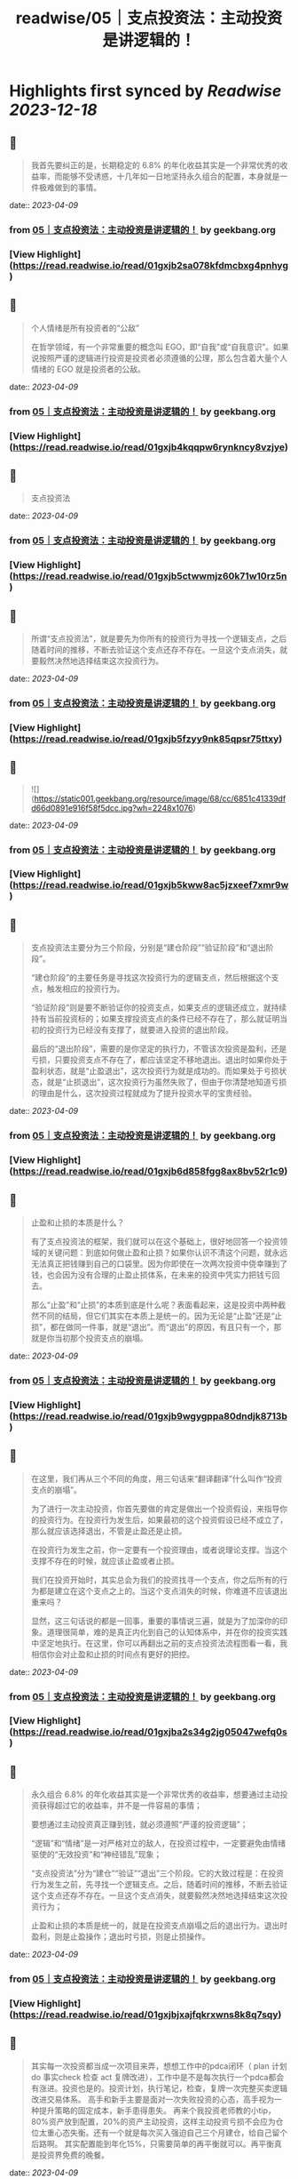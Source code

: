 :PROPERTIES:
:title: readwise/05｜支点投资法：主动投资是讲逻辑的！
:END:

:PROPERTIES:
:author: [[geekbang.org]]
:full-title: "05｜支点投资法：主动投资是讲逻辑的！"
:category: [[articles]]
:url: https://time.geekbang.org/column/article/398076
:tags:[[gt/程序员的个人财富课]],
:image-url: https://static001.geekbang.org/resource/image/0b/39/0bcb2a80b1a45c96c023582150a5b139.jpg
:END:

* Highlights first synced by [[Readwise]] [[2023-12-18]]
** 📌
#+BEGIN_QUOTE
我首先要纠正的是，长期稳定的 6.8% 的年化收益其实是一个非常优秀的收益率，而能够不受诱惑，十几年如一日地坚持永久组合的配置，本身就是一件极难做到的事情。 
#+END_QUOTE
    date:: [[2023-04-09]]
*** from _05｜支点投资法：主动投资是讲逻辑的！_ by geekbang.org
*** [View Highlight](https://read.readwise.io/read/01gxjb2sa078kfdmcbxg4pnhyg)
** 📌
#+BEGIN_QUOTE
个人情绪是所有投资者的“公敌”

在哲学领域，有一个非常重要的概念叫 EGO，即“自我”或“自我意识”。如果说按照严谨的逻辑进行投资是投资者必须遵循的公理，那么包含着大量个人情绪的 EGO 就是投资者的公敌。 
#+END_QUOTE
    date:: [[2023-04-09]]
*** from _05｜支点投资法：主动投资是讲逻辑的！_ by geekbang.org
*** [View Highlight](https://read.readwise.io/read/01gxjb4kqqpw6rynkncy8vzjye)
** 📌
#+BEGIN_QUOTE
支点投资法 
#+END_QUOTE
    date:: [[2023-04-09]]
*** from _05｜支点投资法：主动投资是讲逻辑的！_ by geekbang.org
*** [View Highlight](https://read.readwise.io/read/01gxjb5ctwwmjz60k71w10rz5n)
** 📌
#+BEGIN_QUOTE
所谓“支点投资法”，就是要先为你所有的投资行为寻找一个逻辑支点，之后随着时间的推移，不断去验证这个支点还存不存在。一旦这个支点消失，就要毅然决然地选择结束这次投资行为。 
#+END_QUOTE
    date:: [[2023-04-09]]
*** from _05｜支点投资法：主动投资是讲逻辑的！_ by geekbang.org
*** [View Highlight](https://read.readwise.io/read/01gxjb5fzyy9nk85qpsr75ttxy)
** 📌
#+BEGIN_QUOTE
![](https://static001.geekbang.org/resource/image/68/cc/6851c41339dfd66d0891e916f58f5dcc.jpg?wh=2248x1076) 
#+END_QUOTE
    date:: [[2023-04-09]]
*** from _05｜支点投资法：主动投资是讲逻辑的！_ by geekbang.org
*** [View Highlight](https://read.readwise.io/read/01gxjb5kww8ac5jzxeef7xmr9w)
** 📌
#+BEGIN_QUOTE
支点投资法主要分为三个阶段，分别是“建仓阶段”“验证阶段”和“退出阶段”。

“建仓阶段”的主要任务是寻找这次投资行为的逻辑支点，然后根据这个支点，触发相应的投资行为。

“验证阶段”则是要不断验证你的投资支点，如果支点的逻辑还成立，就持续持有当前投资标的；如果支撑投资支点的条件已经不存在了，那么就证明当初的投资行为已经没有支撑了，就要进入投资的退出阶段。

最后的“退出阶段”，需要的是你坚定的执行力，不管该次投资是盈利，还是亏损，只要投资支点不存在了，都应该坚定不移地退出。退出时如果你处于盈利状态，就是“止盈退出”，这次投资行为就是成功的。而如果处于亏损状态，就是“止损退出”，这次投资行为虽然失败了，但由于你清楚地知道亏损的理由是什么，这次投资过程就成为了提升投资水平的宝贵经验。 
#+END_QUOTE
    date:: [[2023-04-09]]
*** from _05｜支点投资法：主动投资是讲逻辑的！_ by geekbang.org
*** [View Highlight](https://read.readwise.io/read/01gxjb6d858fgg8ax8bv52r1c9)
** 📌
#+BEGIN_QUOTE
止盈和止损的本质是什么？

有了支点投资法的框架，我们就可以在这个基础上，很好地回答一个投资领域的关键问题：到底如何做止盈和止损？如果你认识不清这个问题，就永远无法真正把钱赚到自己的口袋里。因为你即使在一次两次投资中侥幸赚到了钱，也会因为没有合理的止盈止损体系，在未来的投资中凭实力把钱亏回去。

那么“止盈”和“止损”的本质到底是什么呢？表面看起来，这是投资中两种截然不同的结局，但它们其实在本质上是统一的。因为无论是“止盈”还是“止损”，都在做同一件事，就是“退出”。而“退出”的原因，有且只有一个，那就是你当初那个投资支点的崩塌。 
#+END_QUOTE
    date:: [[2023-04-09]]
*** from _05｜支点投资法：主动投资是讲逻辑的！_ by geekbang.org
*** [View Highlight](https://read.readwise.io/read/01gxjb9wgygppa80dndjk8713b)
** 📌
#+BEGIN_QUOTE
在这里，我们再从三个不同的角度，用三句话来“翻译翻译”什么叫作“投资支点的崩塌”。

为了进行一次主动投资，你首先要做的肯定是做出一个投资假设，来指导你的投资行为。在投资行为发生后，如果最初的这个投资假设已经不成立了，那么就应该选择退出，不管是止盈还是止损。

在投资行为发生之前，你一定要有一个投资理由，或者说理论支撑。当这个支撑不存在的时候，就应该止盈或者止损。

我们在投资开始时，其实总会为我们的投资找寻一个支点，你之后所有的行为都是建立在这个支点之上的。当这个支点消失的时候，你难道不应该退出重来吗？

显然，这三句话说的都是一回事，重要的事情说三遍，就是为了加深你的印象。道理很简单，难的是真正内化到自己的认知体系中，并在你的投资实践中坚定地执行。在这里，你可以再翻出之前的支点投资法流程图看一看，我相信你会对止盈和止损的时间点有更好的把控。 
#+END_QUOTE
    date:: [[2023-04-09]]
*** from _05｜支点投资法：主动投资是讲逻辑的！_ by geekbang.org
*** [View Highlight](https://read.readwise.io/read/01gxjba2s34g2jg05047wefq0s)
** 📌
#+BEGIN_QUOTE
永久组合 6.8% 的年化收益其实是一个非常优秀的收益率，想要通过主动投资获得超过它的收益率，并不是一件容易的事情；

要想通过主动投资真正赚到钱，就必须遵照“严谨的投资逻辑”；

“逻辑”和“情绪”是一对严格对立的敌人，在投资过程中，一定要避免由情绪驱使的“无效投资”和“神经错乱”现象；

“支点投资法”分为“建仓”“验证”“退出”三个阶段。它的大致过程是：在投资行为发生之前，先寻找一个逻辑支点。之后，随着时间的推移，不断去验证这个支点还存不存在。一旦这个支点消失，就要毅然决然地选择结束这次投资行为；

止盈和止损的本质是统一的，就是在投资支点崩塌之后的退出行为。退出时盈利，则是止盈操作；退出时亏损，则是止损操作。 
#+END_QUOTE
    date:: [[2023-04-09]]
*** from _05｜支点投资法：主动投资是讲逻辑的！_ by geekbang.org
*** [View Highlight](https://read.readwise.io/read/01gxjbjxajfqkrxwns8k8q7sqy)
** 📌
#+BEGIN_QUOTE
其实每一次投资都当成一次项目来弄，想想工作中的pdca闭环（ plan 计划 do 事实check 检查 act 复牌改进），工作中是不是每次执行一个pdca都会有涨进。投资也是的。投资计划，执行笔记，检查，复牌一次完整买卖逻辑改进交易体系。 高手和新手主要是面对一次失败投资的心态，高手视为一种提升策略的固定成本，新手患得患失。 再来个我投资老师教的小tip，80%资产放到配置，20%的资产主动投资，这样主动投资亏损不会应为仓位太重心态失衡。还有一个就是每次买入强迫自己三个月建仓，给自己留个后路啊。 其实配置能到年化15%，只需要简单的再平衡就可以。再平衡真是投资界免费的晚餐。 
#+END_QUOTE
    date:: [[2023-04-09]]
*** from _05｜支点投资法：主动投资是讲逻辑的！_ by geekbang.org
*** [View Highlight](https://read.readwise.io/read/01gxjbkgsjrex5m9kx9jb1jk85)
** 📌
#+BEGIN_QUOTE
推荐一本书《止损：如何克服贪婪和恐惧》 
#+END_QUOTE
    date:: [[2023-04-09]]
*** from _05｜支点投资法：主动投资是讲逻辑的！_ by geekbang.org
*** [View Highlight](https://read.readwise.io/read/01gxjbxc6fmxv1e0zy0ve5t7fe)